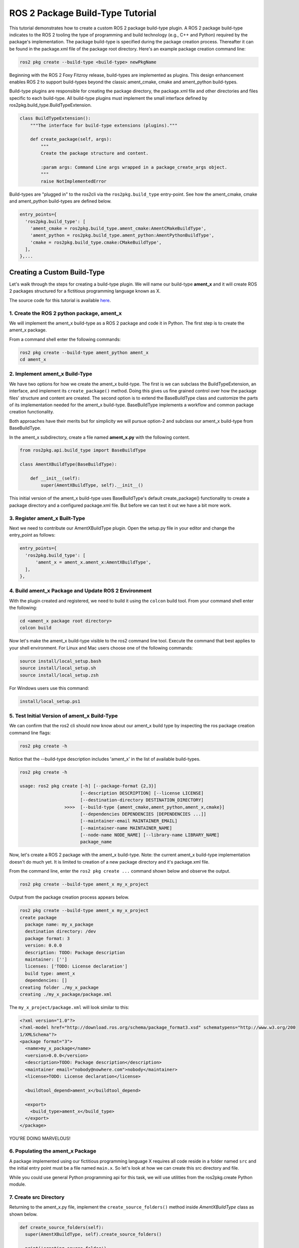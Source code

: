 
ROS 2 Package Build-Type Tutorial
=================================

This tutorial demonstrates how to create a custom ROS 2 package build-type plugin. A ROS 2 package build-type indicates to the ROS 2 tooling the type of programming and build technology (e.g., C++ and Python) required by the package's implementation. The package build-type is specified during the package creation process. Thereafter it can be found in the package.xml file of the package root directory. Here's an example package creation command line:

.. code-block::

   ros2 pkg create --build-type <build-type> newPkgName

Beginning with the ROS 2 Foxy Fitzroy release, build-types are implemented as plugins. This design enhancement enables ROS 2 to support build-types beyond the classic ament_cmake, cmake and ament_python build-types.

Build-type plugins are responsible for creating the package directory, the package.xml file and other directories and files specific to each build-type. 
All build-type plugins must implement the small interface defined by ros2pkg.build_type.BuildTypeExtension.

.. code-block:: python

   class BuildTypeExtension():
       """The interface for build-type extensions (plugins)."""

       def create_package(self, args):
           """
           Create the package structure and content.

           :param args: Command Line args wrapped in a package_create_args object.
           """
           raise NotImplementedError

Build-types are "plugged in" to the ros2cli via the ``ros2pkg.build_type`` entry-point. See how the ament_cmake, cmake and ament_python build-types are defined below.

.. code-block:: python

   entry_points={
     'ros2pkg.build_type': [
       'ament_cmake = ros2pkg.build_type.ament_cmake:AmentCMakeBuildType',
       'ament_python = ros2pkg.build_type.ament_python:AmentPythonBuildType',
       'cmake = ros2pkg.build_type.cmake:CMakeBuildType',
     ],
   },...

Creating a Custom Build-Type
----------------------------

Let's walk through the steps for creating a build-type plugin. We will name our build-type **ament_x** and it will create ROS 2 packages structured for a fictitious programming language known as X.

The source code for this tutorial is available `here <https://github.com/wayneparrott/ament_x_buildtype>`_.

1. Create the ROS 2 python package, ament_x
^^^^^^^^^^^^^^^^^^^^^^^^^^^^^^^^^^^^^^^^^^^

We will implement the ament_x build-type as a ROS 2 package and code it in Python. The first step is to create the ament_x package.

From a command shell enter the following commands:

.. code-block::

   ros2 pkg create --build-type ament_python ament_x
   cd ament_x

2. Implement ament_x Build-Type
^^^^^^^^^^^^^^^^^^^^^^^^^^^^^^^

We have two options for how we create the ament_x build-type. 
The first is we can subclass the BuildTypeExtension, an interface, and implement its ``create_package()`` method.
Doing this gives us fine grained control over how the package files' structure and content are created. 
The second option is to extend the BaseBuildType class and customize the parts of its implementation needed for the ament_x build-type. 
BaseBuildType implements a workflow and common package creation functionality.

Both approaches have their merits but for simplicity we will pursue option-2 and subclass our ament_x build-type from BaseBuildType.

In the ament_x subdirectory, create a file named **ament_x.py** with the following content.

.. code-block:: python

   from ros2pkg.api.build_type import BaseBuildType

   class AmentXBuildType(BaseBuildType):

       def __init__(self):
           super(AmentXBuildType, self).__init__()

This initial version of the ament_x build-type uses BaseBuildType's default create_package() functionality to create a package directory and a configured package.xml file. But before we can test it out we have a bit more work.

3. Register ament_x Built-Type
^^^^^^^^^^^^^^^^^^^^^^^^^^^^^^

Next we need to contribute our AmentXBuildType plugin. Open the setup.py file in your editor and change the entry_point as follows:

.. code-block:: python

   entry_points={
     'ros2pkg.build_type': [
         'ament_x = ament_x.ament_x:AmentXBuildType',
     ],
   },

4. Build ament_x Package and Update ROS 2 Environment
^^^^^^^^^^^^^^^^^^^^^^^^^^^^^^^^^^^^^^^^^^^^^^^^^^^^^

With the plugin created and registered, we need to build it using the ``colcon`` build tool. From your command shell enter the following:

.. code-block:: sh

   cd <ament_x package root directory>
   colcon build

Now let's make the ament_x build-type visible to the ros2 command line tool. Execute the command that best applies to your shell environment. For Linux and Mac users choose one of the following commands:

.. code-block:: sh

   source install/local_setup.bash
   source install/local_setup.sh
   source install/local_setup.zsh

For Windows users use this command:

.. code-block:: sh

   install/local_setup.ps1

5. Test Initial Version of ament_x Build-Type
^^^^^^^^^^^^^^^^^^^^^^^^^^^^^^^^^^^^^^^^^^^^^

We can confirm that the ros2 cli should now know about our ament_x build type by inspecting the ros package creation command line flags:

.. code-block::

   ros2 pkg create -h

Notice that the --build-type description includes 'ament_x' in the list of available build-types.

.. code-block::

   ros2 pkg create -h

   usage: ros2 pkg create [-h] [--package-format {2,3}]
                          [--description DESCRIPTION] [--license LICENSE]
                          [--destination-directory DESTINATION_DIRECTORY]
                    >>>>  [--build-type {ament_cmake,ament_python,ament_x,cmake}]
                          [--dependencies DEPENDENCIES [DEPENDENCIES ...]]
                          [--maintainer-email MAINTAINER_EMAIL]
                          [--maintainer-name MAINTAINER_NAME]
                          [--node-name NODE_NAME] [--library-name LIBRARY_NAME]
                          package_name

Now, let's create a ROS 2 package with the ament_x build-type. Note: the current ament_x build-type implementation doesn't do much yet. It is limited to creation of a new package directory and it's package.xml file.

From the command line, enter the ``ros2 pkg create ...`` command shown below and observe the output.

.. code-block:: sh

   ros2 pkg create --build-type ament_x my_x_project

Output from the package creation process appears below.

.. code-block:: sh

   ros2 pkg create --build-type ament_x my_x_project
   create package
     package name: my_x_package
     destination directory: /dev
     package format: 3
     version: 0.0.0
     description: TODO: Package description
     maintainer: ['']
     licenses: ['TODO: License declaration']
     build type: ament_x
     dependencies: []
   creating folder ./my_x_package
   creating ./my_x_package/package.xml

The ``my_x_project/package.xml`` will look similar to this:

.. code-block:: xml

   <?xml version="1.0"?>
   <?xml-model href="http://download.ros.org/schema/package_format3.xsd" schematypens="http://www.w3.org/200
   1/XMLSchema"?>
   <package format="3">
     <name>my_x_package</name>
     <version>0.0.0</version>
     <description>TODO: Package description</description>
     <maintainer email="nobody@nowhere.com">nobody</maintainer>
     <license>TODO: License declaration</license>

     <buildtool_depend>ament_x</buildtool_depend>

     <export>
       <build_type>ament_x</build_type>
     </export>
   </package>

YOU'RE DOING MARVELOUS!

6. Populating the ament_x Package
^^^^^^^^^^^^^^^^^^^^^^^^^^^^^^^^^^

A package implemented using our fictitious programming language X requires all code reside in a folder named ``src`` and the initial entry point must be a file named ``main.x``. So let's look at how we can create this src directory and file.

While you could use general Python programming api for this task, we will use utilities from the ros2pkg.create Python module.

7. Create src Directory
^^^^^^^^^^^^^^^^^^^^^^^

Returning to the ament_x.py file, implement the ``create_source_folders()`` method inside `AmentXBuildType` class as shown below.

.. code-block:: python

   def create_source_folders(self):
     super(AmentXBuildType, self).create_source_folders()

     print('creating source folder')
     self.source_directory = create_folder('src', self.package_directory)
     if not self.source_directory:
       return 'unable to create source folder in ' + self.package_directory

The create_folder() utility function simplifies directory creation. You will also need to add an import for the create_folder() function at the top of the file.

.. code-block:: python

   from ros2pkg.api.create import create_folder

6 - Create main.x Using An EmPy Template File
^^^^^^^^^^^^^^^^^^^^^^^^^^^^^^^^^^^^^^^^^^^^^

We will use the `EmPy <http://www.alcyone.com/software/empy/>`_ template engine to generate the ``main.x`` file. To do this we need to create a template file for main.x and provide it to the EmPy interpreter along with a set of values for replacing template parameters and the location to output translated content.

Create the file ``main.x.em`` at the path shown below:

.. code-block:: sh

   cd <package_root_dir>/ament_x/
   mkdir -p resource/ament_x
   touch resource/ament_x/main.x.em

Add the following content to main.x.em and save the file. Note that template variables are preceded with a @ character.

.. code-block:: javascript

   main() {
     print('Hi from @package_name.')
   }

*Hang in there we are almost done!*

Add the ``populate()`` method to the `AmentXBuildType` class in `ament_x.py` file. This code translates the main.x.em template file into a new package's 'src/main.x' file.

.. code-block:: python

   def populate(self):
     super(AmentXBuildType, self).populate()

     params = {
       'package_name': self.package.name
     }
     create_template_file(
       'ament_x',
       'ament_x/main.x.em',
       self.source_directory,
       'main.x',
       params)

Our final step is to inform the Python `setuptools <https://pythonhosted.org/an_example_pypi_project/setuptools.html>`_ installation system to copy the ``ament_x/resource/main.x.em`` file.

Add the ``package_data`` snippet to setup.py just below the entry_points.

.. code-block::

   entry_points={
     'console_scripts': [
     ],
     'ros2pkg.build_type': [
       'ament_x = ament_x.ament_x:AmentXBuildType',
     ],
   },
   package_data={
     'ament_x': [
       'resource/**/*',
     ],
   },

Rebuild ament_x package
^^^^^^^^^^^^^^^^^^^^^^^

We need to rebuild the ament_x package to pick up our recent changes. From the root folder of the package enter the following on the commandline:

.. code-block:: sh

   colcon build

Test ament_x Build-type
^^^^^^^^^^^^^^^^^^^^^^^

To test this last change to the ament_x build-type will recreate the my_x_project from `step-5 <5-create-src-directory>`_. If you haven't done so already remove the former my_x_project directory and its content.

.. code-block::

   cd <path>/my_x_project/..
   rm -rf my_x_project

Now using ros2 cli tools, create a new version of my_x_project.

.. code-block:: sh

   ros2 pkg create --build-type ament_x my_x_project
   cd my_x_project
   ls src

The my_x_project directory should appear as follows:

.. code-block:: sh

   my_x_project/
     package.xml
     src/
       main.x

Congrats! You've successfully created a ROS 2 package build-type that can serve as a working example for more sophisticated custom build-types. The next step is to create a build-type plugin for the colcon build-tool. You can start that journey by getting familiar with the colcon `TaskExtensionPoint <https://github.com/colcon/colcon-core/blob/master/colcon_core/task/__init__.py>`_ and explore implementations such as the python build-type found in the same directory.
